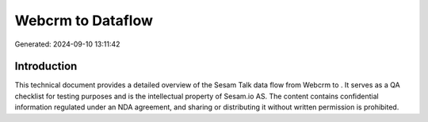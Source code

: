 ===================
Webcrm to  Dataflow
===================

Generated: 2024-09-10 13:11:42

Introduction
------------

This technical document provides a detailed overview of the Sesam Talk data flow from Webcrm to . It serves as a QA checklist for testing purposes and is the intellectual property of Sesam.io AS. The content contains confidential information regulated under an NDA agreement, and sharing or distributing it without written permission is prohibited.
